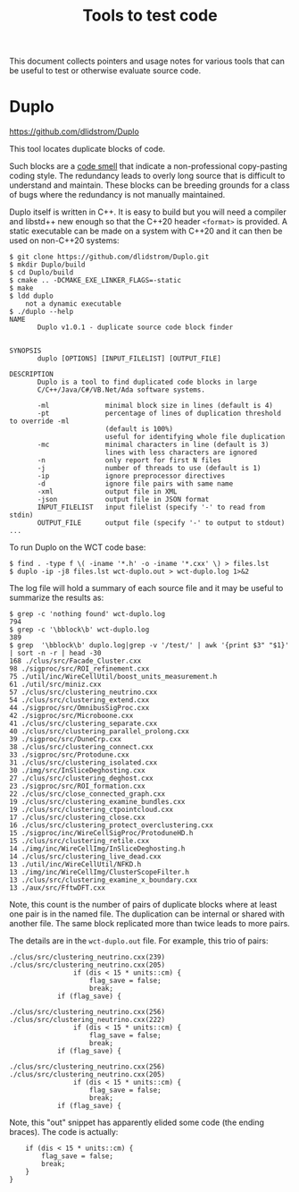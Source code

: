 #+title: Tools to test code

This document collects pointers and usage notes for various tools that can be
useful to test or otherwise evaluate source code.

* Duplo

https://github.com/dlidstrom/Duplo

This tool locates duplicate blocks of code.

Such blocks are a [[https://en.wikipedia.org/wiki/Code_smell][code smell]] that indicate a non-professional copy-pasting
coding style.  The redundancy leads to overly long source that is difficult to
understand and maintain.  These blocks can be breeding grounds for a class of
bugs where the redundancy is not manually maintained.

Duplo itself is written in C++.  It is easy to build but you will need a
compiler and libstd++ new enough so that the C++20 header ~<format>~ is provided.
A static executable can be made on a system with C++20 and it can then be used
on non-C++20 systems:

#+begin_example
$ git clone https://github.com/dlidstrom/Duplo.git
$ mkdir Duplo/build
$ cd Duplo/build
$ cmake .. -DCMAKE_EXE_LINKER_FLAGS=-static
$ make
$ ldd duplo
	not a dynamic executable
$ ./duplo --help
NAME
       Duplo v1.0.1 - duplicate source code block finder


SYNOPSIS
       duplo [OPTIONS] [INPUT_FILELIST] [OUTPUT_FILE]

DESCRIPTION
       Duplo is a tool to find duplicated code blocks in large
       C/C++/Java/C#/VB.Net/Ada software systems.

       -ml              minimal block size in lines (default is 4)
       -pt              percentage of lines of duplication threshold to override -ml
                        (default is 100%)
                        useful for identifying whole file duplication
       -mc              minimal characters in line (default is 3)
                        lines with less characters are ignored
       -n               only report for first N files
       -j               number of threads to use (default is 1)
       -ip              ignore preprocessor directives
       -d               ignore file pairs with same name
       -xml             output file in XML
       -json            output file in JSON format
       INPUT_FILELIST   input filelist (specify '-' to read from stdin)
       OUTPUT_FILE      output file (specify '-' to output to stdout)
...
#+end_example

To run Duplo on the WCT code base:

#+begin_example
$ find . -type f \( -iname '*.h' -o -iname '*.cxx' \) > files.lst
$ duplo -ip -j8 files.lst wct-duplo.out > wct-duplo.log 1>&2
#+end_example

The log file will hold a summary of each source file and it may be useful to
summarize the results as:

#+begin_example
$ grep -c 'nothing found' wct-duplo.log
794
$ grep -c '\bblock\b' wct-duplo.log
389
$ grep  '\bblock\b' duplo.log|grep -v '/test/' | awk '{print $3" "$1}' | sort -n -r | head -30
168 ./clus/src/Facade_Cluster.cxx
98 ./sigproc/src/ROI_refinement.cxx
75 ./util/inc/WireCellUtil/boost_units_measurement.h
61 ./util/src/miniz.cxx
57 ./clus/src/clustering_neutrino.cxx
54 ./clus/src/clustering_extend.cxx
44 ./sigproc/src/OmnibusSigProc.cxx
42 ./sigproc/src/Microboone.cxx
41 ./clus/src/clustering_separate.cxx
40 ./clus/src/clustering_parallel_prolong.cxx
39 ./sigproc/src/DuneCrp.cxx
38 ./clus/src/clustering_connect.cxx
33 ./sigproc/src/Protodune.cxx
31 ./clus/src/clustering_isolated.cxx
30 ./img/src/InSliceDeghosting.cxx
27 ./clus/src/clustering_deghost.cxx
23 ./sigproc/src/ROI_formation.cxx
22 ./clus/src/close_connected_graph.cxx
19 ./clus/src/clustering_examine_bundles.cxx
19 ./clus/src/clustering_ctpointcloud.cxx
17 ./clus/src/clustering_close.cxx
16 ./clus/src/clustering_protect_overclustering.cxx
15 ./sigproc/inc/WireCellSigProc/ProtoduneHD.h
15 ./clus/src/clustering_retile.cxx
14 ./img/inc/WireCellImg/InSliceDeghosting.h
14 ./clus/src/clustering_live_dead.cxx
13 ./util/inc/WireCellUtil/NFKD.h
13 ./img/inc/WireCellImg/ClusterScopeFilter.h
13 ./clus/src/clustering_examine_x_boundary.cxx
13 ./aux/src/FftwDFT.cxx
#+end_example

Note, this count is the number of pairs of duplicate blocks where at least one
pair is in the named file.  The duplication can be internal or shared with
another file.  The same block replicated more than twice leads to more pairs.

The details are in the ~wct-duplo.out~ file.  For example, this trio of pairs:

#+begin_example
./clus/src/clustering_neutrino.cxx(239)
./clus/src/clustering_neutrino.cxx(205)
                if (dis < 15 * units::cm) {
                    flag_save = false;
                    break;
            if (flag_save) {

./clus/src/clustering_neutrino.cxx(256)
./clus/src/clustering_neutrino.cxx(222)
                if (dis < 15 * units::cm) {
                    flag_save = false;
                    break;
            if (flag_save) {

./clus/src/clustering_neutrino.cxx(256)
./clus/src/clustering_neutrino.cxx(205)
                if (dis < 15 * units::cm) {
                    flag_save = false;
                    break;
            if (flag_save) {
#+end_example

Note, this "out" snippet has apparently elided some code (the ending braces).  The code is actually:

#+begin_src c++
                if (dis < 15 * units::cm) {
                    flag_save = false;
                    break;
                }
            }
#+end_src

